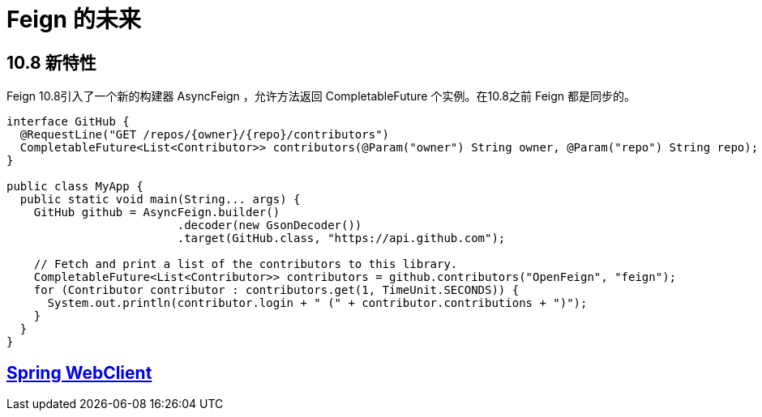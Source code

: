 = Feign 的未来

== 10.8 新特性

Feign 10.8引入了一个新的构建器 AsyncFeign ，允许方法返回 CompletableFuture 个实例。在10.8之前 Feign 都是同步的。

[source,java,indent=0]
----
interface GitHub {
  @RequestLine("GET /repos/{owner}/{repo}/contributors")
  CompletableFuture<List<Contributor>> contributors(@Param("owner") String owner, @Param("repo") String repo);
}

public class MyApp {
  public static void main(String... args) {
    GitHub github = AsyncFeign.builder()
                         .decoder(new GsonDecoder())
                         .target(GitHub.class, "https://api.github.com");

    // Fetch and print a list of the contributors to this library.
    CompletableFuture<List<Contributor>> contributors = github.contributors("OpenFeign", "feign");
    for (Contributor contributor : contributors.get(1, TimeUnit.SECONDS)) {
      System.out.println(contributor.login + " (" + contributor.contributions + ")");
    }
  }
}
----

== https://github.com/spring-projects/spring-framework/blob/main/spring-webflux/src/main/java/org/springframework/web/reactive/function/client/WebClient.java[Spring WebClient^]